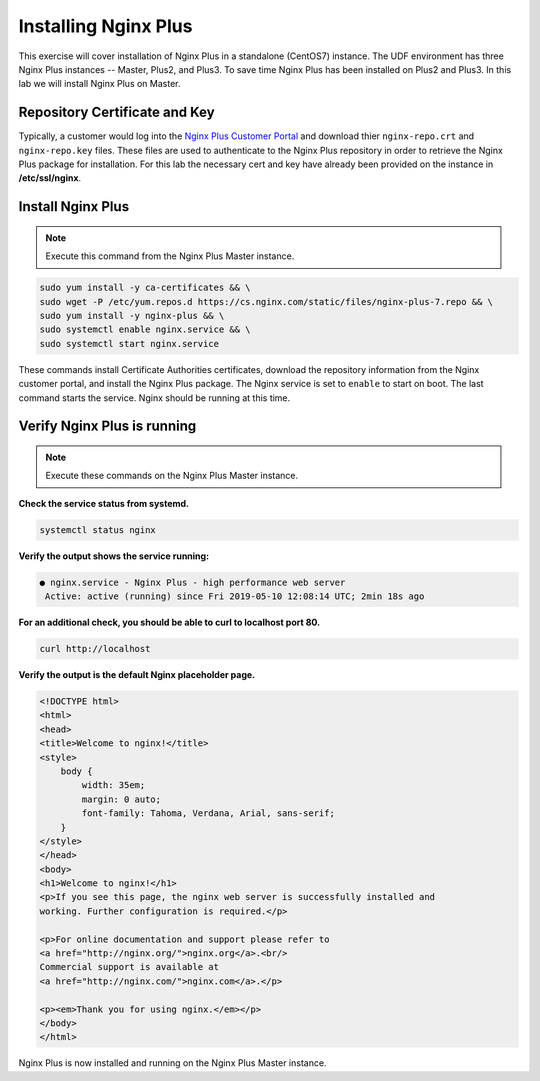 Installing Nginx Plus
--------------------------------------

This exercise will cover installation of Nginx Plus in a standalone (CentOS7) instance.
The UDF environment has three Nginx Plus instances -- Master, Plus2, and Plus3. 
To save time Nginx Plus has been installed on Plus2 and Plus3. In this lab we will install Nginx Plus on Master.

Repository Certificate and Key
~~~~~~~~~~~~~~~~~~~~~~~~~~~~~~
Typically, a customer would log into the `Nginx Plus Customer Portal`_ and download thier ``nginx-repo.crt`` and ``nginx-repo.key`` files. 
These files are used to authenticate to the Nginx Plus repository in order to retrieve the Nginx Plus package for installation.  
For this lab the necessary cert and key have already been provided on the instance in **/etc/ssl/nginx**.

Install Nginx Plus
~~~~~~~~~~~~~~~~~~~~

.. note:: Execute this command from the Nginx Plus Master instance.

.. code:: shell

  sudo yum install -y ca-certificates && \
  sudo wget -P /etc/yum.repos.d https://cs.nginx.com/static/files/nginx-plus-7.repo && \
  sudo yum install -y nginx-plus && \
  sudo systemctl enable nginx.service && \
  sudo systemctl start nginx.service

These commands install Certificate Authorities certificates, download the repository information from the Nginx customer portal, and install the Nginx Plus package.
The Nginx service is set to ``enable`` to start on boot. The last command starts the service. Nginx should be running at this time.

Verify Nginx Plus is running
~~~~~~~~~~~~~~~~~~~~~~~~~~~~

.. note:: Execute these commands on the Nginx Plus Master instance.

**Check the service status from systemd.**

.. code:: shell

  systemctl status nginx

**Verify the output shows the service running:**

.. code:: shell

  ● nginx.service - Nginx Plus - high performance web server
   Active: active (running) since Fri 2019-05-10 12:08:14 UTC; 2min 18s ago

**For an additional check, you should be able to curl to localhost port 80.**

.. code:: shell

  curl http://localhost

**Verify the output is the default Nginx placeholder page.**

.. code:: shell

  <!DOCTYPE html>
  <html>
  <head>
  <title>Welcome to nginx!</title>
  <style>
      body {
          width: 35em;
          margin: 0 auto;
          font-family: Tahoma, Verdana, Arial, sans-serif;
      }
  </style>
  </head>
  <body>
  <h1>Welcome to nginx!</h1>
  <p>If you see this page, the nginx web server is successfully installed and
  working. Further configuration is required.</p>

  <p>For online documentation and support please refer to
  <a href="http://nginx.org/">nginx.org</a>.<br/>
  Commercial support is available at
  <a href="http://nginx.com/">nginx.com</a>.</p>

  <p><em>Thank you for using nginx.</em></p>
  </body>
  </html>

  
Nginx Plus is now installed and running on the Nginx Plus Master instance.

.. _Nginx Plus Customer Portal: https://cs.nginx.com